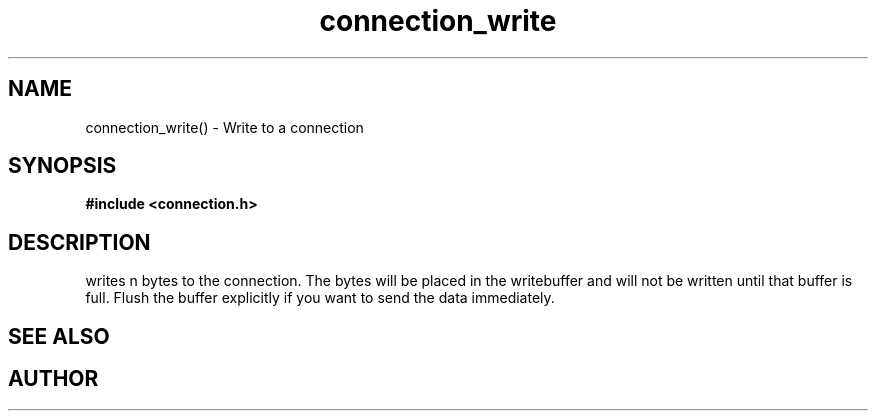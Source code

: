 .TH connection_write 3 2016-01-30 "" "The Meta C Library"
.SH NAME
connection_write() \- Write to a connection
.SH SYNOPSIS
.B #include <connection.h>
.sp
.Fo "int connection_write"
.Fa "connection conn"
.Fa "const void* buf"
.Fa "size_t cb"
.Fc
.SH DESCRIPTION
.Nm
writes n bytes to the connection. The bytes will be placed in 
the writebuffer and will not be written until that buffer is full.
Flush the buffer explicitly if you want to send the data immediately.
.SH SEE ALSO
.Xr connection_flush 3 ,
.Xr connection_read 3
.SH AUTHOR
.An B. Augestad, bjorn.augestad@gmail.com
